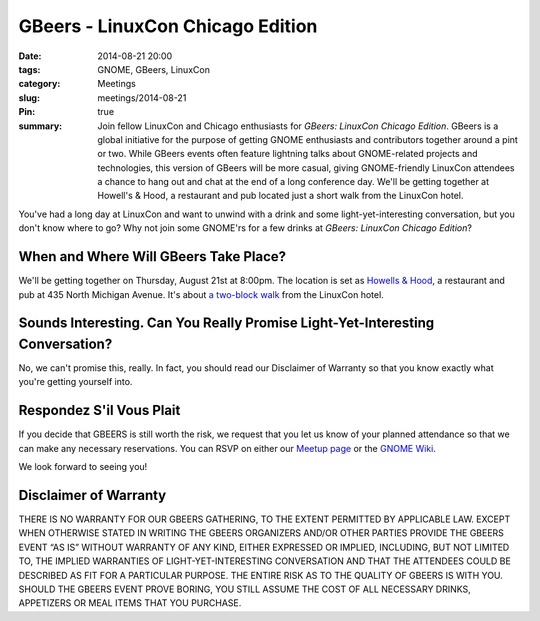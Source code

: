 GBeers - LinuxCon Chicago Edition
==================================
:date: 2014-08-21 20:00
:tags: GNOME, GBeers, LinuxCon
:category: Meetings
:slug: meetings/2014-08-21
:Pin: true
:summary: Join fellow LinuxCon and Chicago enthusiasts for *GBeers: LinuxCon Chicago Edition*. GBeers is a global initiative for the purpose of getting GNOME enthusiasts and contributors together around a pint or two. While GBeers events often feature lightning talks about GNOME-related projects and technologies, this version of GBeers will be more casual, giving GNOME-friendly LinuxCon attendees a chance to hang out and chat at the end of a long conference day. We'll be getting together at Howell's & Hood, a restaurant and pub located just a short walk from the LinuxCon hotel.

You've had a long day at LinuxCon and want to unwind with a drink and some
light-yet-interesting conversation, but you don't know where to go? Why not
join some GNOME'rs for a few drinks at *GBeers: LinuxCon Chicago Edition*?

When and Where Will GBeers Take Place?
--------------------------------------

We'll be getting together on Thursday, August 21st at 8:00pm. The location is
set as `Howells & Hood`_, a restaurant and pub at 435 North Michigan Avenue.
It's about `a two-block walk`_ from the LinuxCon hotel.

Sounds Interesting. Can You Really Promise Light-Yet-Interesting Conversation?
------------------------------------------------------------------------------

No, we can't promise this, really. In fact, you should read our Disclaimer of
Warranty so that you know exactly what you're getting yourself into.

Respondez S'il Vous Plait
--------------------------

If you decide that GBEERS is still worth the risk, we request that you let us
know of your planned attendance so that we can make any necessary reservations.
You can RSVP on either our `Meetup page`_ or the `GNOME Wiki`_. 

We look forward to seeing you!

Disclaimer of Warranty
-----------------------

THERE IS NO WARRANTY FOR OUR GBEERS GATHERING, TO THE EXTENT PERMITTED BY
APPLICABLE LAW. EXCEPT WHEN OTHERWISE STATED IN WRITING THE GBEERS ORGANIZERS
AND/OR OTHER PARTIES PROVIDE THE GBEERS EVENT “AS IS” WITHOUT WARRANTY OF ANY
KIND, EITHER EXPRESSED OR IMPLIED, INCLUDING, BUT NOT LIMITED TO, THE IMPLIED
WARRANTIES OF LIGHT-YET-INTERESTING CONVERSATION AND THAT THE ATTENDEES COULD
BE DESCRIBED AS FIT FOR A PARTICULAR PURPOSE. THE ENTIRE RISK AS TO THE QUALITY
OF GBEERS IS WITH YOU. SHOULD THE GBEERS EVENT PROVE BORING, YOU STILL ASSUME
THE COST OF ALL NECESSARY DRINKS, APPETIZERS OR MEAL ITEMS THAT YOU PURCHASE.


.. _`Howells & Hood`: http://www.howellsandhood.com/
.. _`a two-block walk`: http://goo.gl/maps/xevzw
.. _`meetup page`: http://www.meetup.com/Windy-City-Linux-Users-Group/events/197649892/
.. _`GNOME Wiki`: https://wiki.gnome.org/Events/LinuxConChicagoBeers
